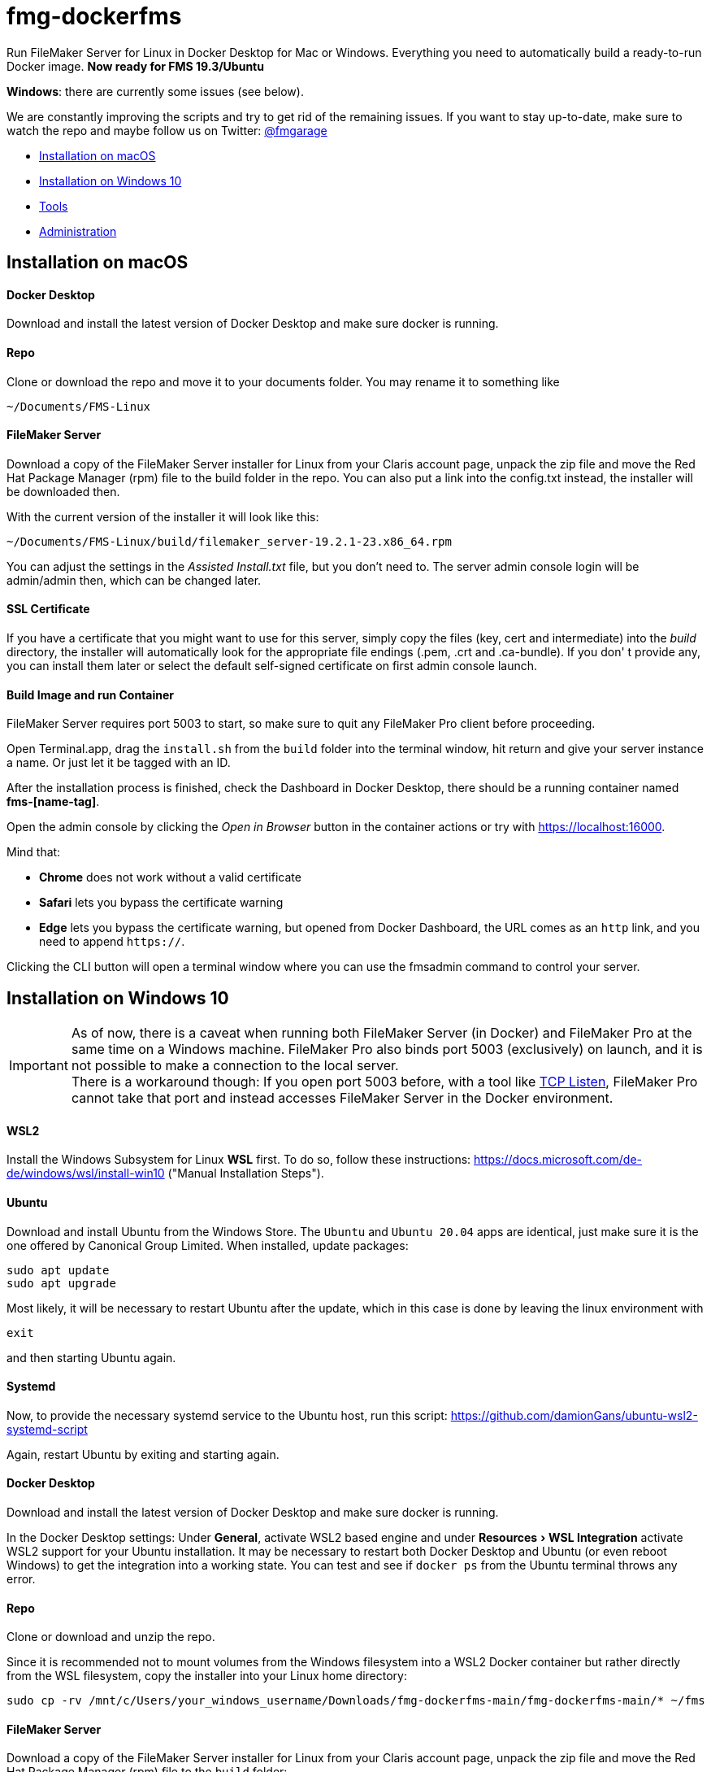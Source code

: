 = fmg-dockerfms
:experimental:

Run FileMaker Server for Linux in Docker Desktop for Mac or Windows. Everything you need to automatically build a ready-to-run Docker image. *Now ready for FMS 19.3/Ubuntu*

*Windows*: there are currently some issues (see below).

We are constantly improving the scripts and try to get rid of the remaining issues. If you want to stay up-to-date, make sure to watch the repo and maybe follow us on Twitter: https://twitter.com/fmgarage[@fmgarage]

* <<Installation on macOS>>
* <<Installation on Windows 10>>
* <<Tools>>
* <<Administration>>

== Installation on macOS

[discrete]
==== Docker Desktop

Download and install the latest version of Docker Desktop and make sure docker is running.

[discrete]
==== Repo

Clone or download the repo and move it to your documents folder. You may rename it to something like

[source,shell]
----
~/Documents/FMS-Linux
----

[discrete]
==== FileMaker Server

Download a copy of the FileMaker Server installer for Linux from your Claris account page, unpack the zip file and move the Red Hat Package Manager (rpm) file to the build folder in the repo. You can also put a link into the config.txt instead, the installer will be downloaded then.

With the current version of the installer it will look like this:

[source,shell]
----
~/Documents/FMS-Linux/build/filemaker_server-19.2.1-23.x86_64.rpm
----

You can adjust the settings in the _Assisted Install.txt_ file, but you don't need to. The server admin console login will be admin/admin then, which can be changed later.

[discrete]
==== SSL Certificate

If you have a certificate that you might want to use for this server, simply copy the files (key, cert and intermediate) into the _build_ directory, the installer will automatically look for the appropriate file endings (.pem, .crt and .ca-bundle). If you don' t provide any, you can install them later or select the default self-signed certificate on first admin console launch.

[discrete]
==== Build Image and run Container

FileMaker Server requires port 5003 to start, so make sure to quit any FileMaker Pro client before proceeding.

Open Terminal.app, drag the `install.sh` from the `build` folder into the terminal window, hit return and give your server instance a name. Or just let it be tagged with an ID.

After the installation process is finished, check the Dashboard in Docker Desktop, there should be a running container named *fms-[name-tag]*.

Open the admin console by clicking the _Open in Browser_ button in the container actions or try with https://localhost:16000.

Mind that:

* *Chrome* does not work without a valid certificate
* *Safari* lets you bypass the certificate warning
* *Edge* lets you bypass the certificate warning, but opened from Docker Dashboard, the URL comes as an `http` link, and you need to append `https://`.

Clicking the CLI button will open a terminal window where you can use the fmsadmin command to control your server.

== Installation on Windows 10

IMPORTANT: As of now, there is a caveat when running both FileMaker Server (in Docker) and FileMaker Pro at the same time on a Windows machine. FileMaker Pro also binds port 5003 (exclusively) on launch, and it is not possible to make a connection to the local server. +
There is a workaround though: If you open port 5003 before, with a tool like https://www.allscoop.com/tcp-listen.php[TCP Listen], FileMaker Pro cannot take that port and instead accesses FileMaker Server in the Docker environment.

[discrete]
==== WSL2

Install the Windows Subsystem for Linux *WSL* first. To do so, follow these instructions: https://docs.microsoft.com/de-de/windows/wsl/install-win10 ("Manual Installation Steps").

[discrete]
==== Ubuntu

Download and install Ubuntu from the Windows Store. The `Ubuntu` and `Ubuntu 20.04` apps are identical, just make sure it is the one offered by Canonical Group Limited.
When installed, update packages:

[source,shell]
----
sudo apt update
sudo apt upgrade
----

Most likely, it will be necessary to restart Ubuntu after the update, which in this case is done by leaving the linux environment with

[source,shell]
----
exit
----

and then starting Ubuntu again.

[discrete]
==== Systemd

Now, to provide the necessary systemd service to the Ubuntu host, run this script:
https://github.com/damionGans/ubuntu-wsl2-systemd-script

Again, restart Ubuntu by exiting and starting again.

[discrete]
==== Docker Desktop

Download and install the latest version of Docker Desktop and make sure docker is running.

In the Docker Desktop settings: Under *General*, activate WSL2 based engine and under menu:Resources[WSL Integration] activate WSL2 support for your Ubuntu installation.
It may be necessary to restart both Docker Desktop and Ubuntu (or even reboot Windows) to get the integration into a working state. You can test and see if `docker ps` from the Ubuntu terminal throws any error.

[discrete]
==== Repo

Clone or download and unzip the repo.

Since it is recommended not to mount volumes from the Windows filesystem into a WSL2 Docker container but rather directly from the WSL filesystem, copy the installer into your Linux home directory:

----
sudo cp -rv /mnt/c/Users/your_windows_username/Downloads/fmg-dockerfms-main/fmg-dockerfms-main/* ~/fms
----

[discrete]
==== FileMaker Server

Download a copy of the FileMaker Server installer for Linux from your Claris account page, unpack the zip file and move the Red Hat Package Manager (rpm) file to the `build` folder:

----
~/fms/build/filemaker_server-19.2.1-23.x86_64.rpm
----

You can also put a link into the config.txt instead, the installer will be downloaded then.

You can adjust the settings in the _Assisted Install.txt_ file, but you don't need to. The server admin console login will be admin/admin then, which can be changed later.

[discrete]
==== SSL Certificate

If you have a certificate that you might want to use for this server, simply copy the files (key, cert and intermediate) into the `build` directory, the installer will automatically look for the appropriate file endings (.pem, .crt and .ca-bundle). If you don' t provide any, you can install them later or select the default self-signed certificate on first admin console launch.

[discrete]
==== Run install script

It may be necessary to grant an access rule for Docker Desktop in the *Windows firewall* when prompted.

Run the installer :

----
./fms/build/install.sh
----

When the installation process is finished, your server will be startet automatically.

Open the admin console by clicking the _Open in Browser_ button in the container actions -- if that fails, try with https://localhost:16000.

Mind that:

* *Chrome* does not work without a valid certificate
* *Edge* lets you bypass the certificate warning, but opened from Docker Dashboard, the URL comes as an `http` link, and you need to append `https://`.

Clicking the CLI button will open a terminal window where you can use the fmsadmin command to control your server.

[discrete]
==== Issues:

Folders (for databases, backups...) are created on container start but not reconnected if you reboot and start Docker Desktop again. Existing files will not be overwritten, but new volumes must be created and attached to the local folders.
This happens in the `start_server` script, where the wsl directory is checked before starting the container. It is considered a workaround to this issue: https://github.com/docker/for-win/issues/10060[docker/for-win/issues/10060]

If Docker Desktop for Windows fails to restart, rebooting Windows may be the fastest way solve this.

== Tools

To handle some issues and restrictions, there are scripts for controlling your server instances in the `tools/` subdirectory:

*setup_instance.sh*

Lets you set an instance name or ID and creates bind volumes. Also looks for fms-data directories.

*remove_instance.sh*

Removes volumes and container, but not the fms-data directory. Delete instance directory manually.

*start_server.sh*

Start this server instance.

*stop_server.sh*

Stops server, you will be prompted to close any open databases.

*global_cleanup.sh*

This removes any dangling volumes (attached to no container) and also removes the docker network `fms-net`, when no container named `fms-*` is left.
It is necessary especially on Windows, where bind volumes get recreated after every reboot, and the old ones persist.


== Administration

=== Stopping and Restarting the Server

At the moment, quitting Docker Desktop will not gracefully close your databases or stop the server. To prevent your databases from being corrupted from a hard shutdown, always stop the container in Docker Dashboard, alternatively with `tools/stop_server.sh` or use the `fmsadmin stop server` command beforehand.

=== Accessing files

Relevant directories are being mounted into the container as volumes. These volumes are bound to their corresponding folders on the host in the `fms-data` folder. In case the container is removed, it is possible to run a new container with the persisted state with the `tools/start_server` script. It is recommended not to edit these files while the server is running.

The directories include databases, logs, configs and extensions.

On Windows, the Linux filesystem can also be mounted as network volume into the Windows Explorer by using a path like:

----
\\wsl$\your_linux_distro\
----

Due to permissions, this should only be used read-only.

=== Managing Instances

(macOS only)

If you need more than one instance, you can simply duplicate an installation (will also duplicate settings, logs and databases, setup new instance name with `tools/setup_instance`)

It is possible to have multiple instances of these installations, but you can run only one at a time. Each installation is bound to its directory, where the `fms-data` (FileMaker Server directories) directory and the `.env` (name-tag) file are located.

=== Snapshots

(tested on macOS only)

As all settings and database files are stored in the fms-data folder, you can create copies to capture states of the server.
